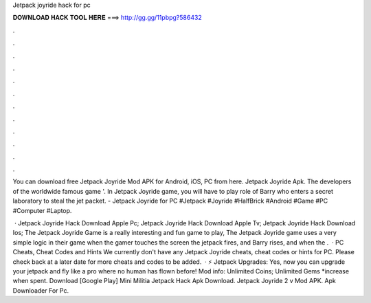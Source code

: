 Jetpack joyride hack for pc



𝐃𝐎𝐖𝐍𝐋𝐎𝐀𝐃 𝐇𝐀𝐂𝐊 𝐓𝐎𝐎𝐋 𝐇𝐄𝐑𝐄 ===> http://gg.gg/11pbpg?586432



.



.



.



.



.



.



.



.



.



.



.



.

You can download free Jetpack Joyride Mod APK for Android, iOS, PC from here. Jetpack Joyride Apk. The developers of the worldwide famous game '. In Jetpack Joyride game, you will have to play role of Barry who enters a secret laboratory to steal the jet packet. - Jetpack Joyride for PC #Jetpack #Joyride #HalfBrick #Android #Game #PC #Computer #Laptop.

 · Jetpack Joyride Hack Download Apple Pc; Jetpack Joyride Hack Download Apple Tv; Jetpack Joyride Hack Download Ios; The Jetpack Joyride Game is a really interesting and fun game to play, The Jetpack Joyride game uses a very simple logic in their game when the gamer touches the screen the jetpack fires, and Barry rises, and when the .  · PC Cheats, Cheat Codes and Hints We currently don't have any Jetpack Joyride cheats, cheat codes or hints for PC. Please check back at a later date for more cheats and codes to be added.  · ⚡ Jetpack Upgrades: Yes, now you can upgrade your jetpack and fly like a pro where no human has flown before! Mod info: Unlimited Coins; Unlimited Gems *increase when spent. Download [Google Play] Mini Militia Jetpack Hack Apk Download. Jetpack Joyride 2 v Mod APK. Apk Downloader For Pc.
